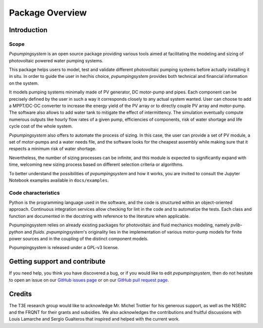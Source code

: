 .. _package_overview:

Package Overview
================

Introduction
------------

Scope
^^^^^
*Pvpumpingsystem* is an open source package providing various tools aimed
at facilitating the modeling and sizing of photovoltaic powered water
pumping systems.

This package helps users to model, test and validate different photovoltaic
pumping systems before actually installing it in situ. In order to guide the
user in her/his choice, *pvpumpingsystem* provides both technical and financial
information on the system.

It models pumping systems minimally made of PV generator, DC motor-pump and
pipes. Each component can be precisely defined by the user in such a way
it corresponds closely to any actual system wanted.
User can choose to add a MPPT/DC-DC converter to increase the energy
yield of the PV array or to directly couple PV array and motor-pump.
The software also allows to add water tank to mitigate the effect of
intermittency.
The simulation eventually compute numerous outputs like hourly flow rates of
a given pump, efficiencies of components, risk of water shortage and
life cycle cost of the whole system.


*Pvpumpingsystem* also offers to automate the process of sizing. In this case,
the user can provide a set of PV module, a set of motor-pumps and a
water needs file, and the software looks for the cheapest assembly while
making sure that it respects a minimum risk of water shortage.

Nevertheless, the number of sizing processes can be infinite, and this module
is expected to significantly expand with time, welcoming new sizing process
based on different selection criteria or algorithms.


To better understand the possibilities of *pvpumpingsystem* and how it works,
you are invited to consult the Jupyter Notebook examples available in
``docs/examples``.



Code characteristics
^^^^^^^^^^^^^^^^^^^^

Python is the programming language used in the software, and the code is
structured within an object-oriented approach. Continuous integration
services allow checking for lint in the code and to automatize the tests.
Each class and function are documented in the docstring with reference to the
literature when applicable.

Pvpumpingsystem relies on already existing packages for photovoltaic
and fluid mechanics modeling, namely *pvlib-python* and *fluids*.
*pvpumpingsystem*'s originality lies in the implementation of various
motor-pump models for finite power sources and in the coupling
of the distinct component models.

Pvpumpingsystem is released under a GPL-v3 license.



Getting support and contribute
------------------------------

If you need help, you think you have discovered a bug, or if you would
like to edit *pvpumpingsystem*, then do not hesitate to open an issue on our
`GitHub issues page <https://github.com/tylunel/pvpumpingsystem/issues>`_
or on our
`GitHub pull request page <https://github.com/tylunel/pvpumpingsystem/pulls>`_.


Credits
-------
The T3E research group would like to acknowledge Mr. Michel Trottier for
his generous support, as well as the NSERC and the FRQNT for their grants
and subsidies. We also acknowledges the contributions and fruitful discussions
with Louis Lamarche and Sergio Gualteros that inspired and helped with the
current work.

